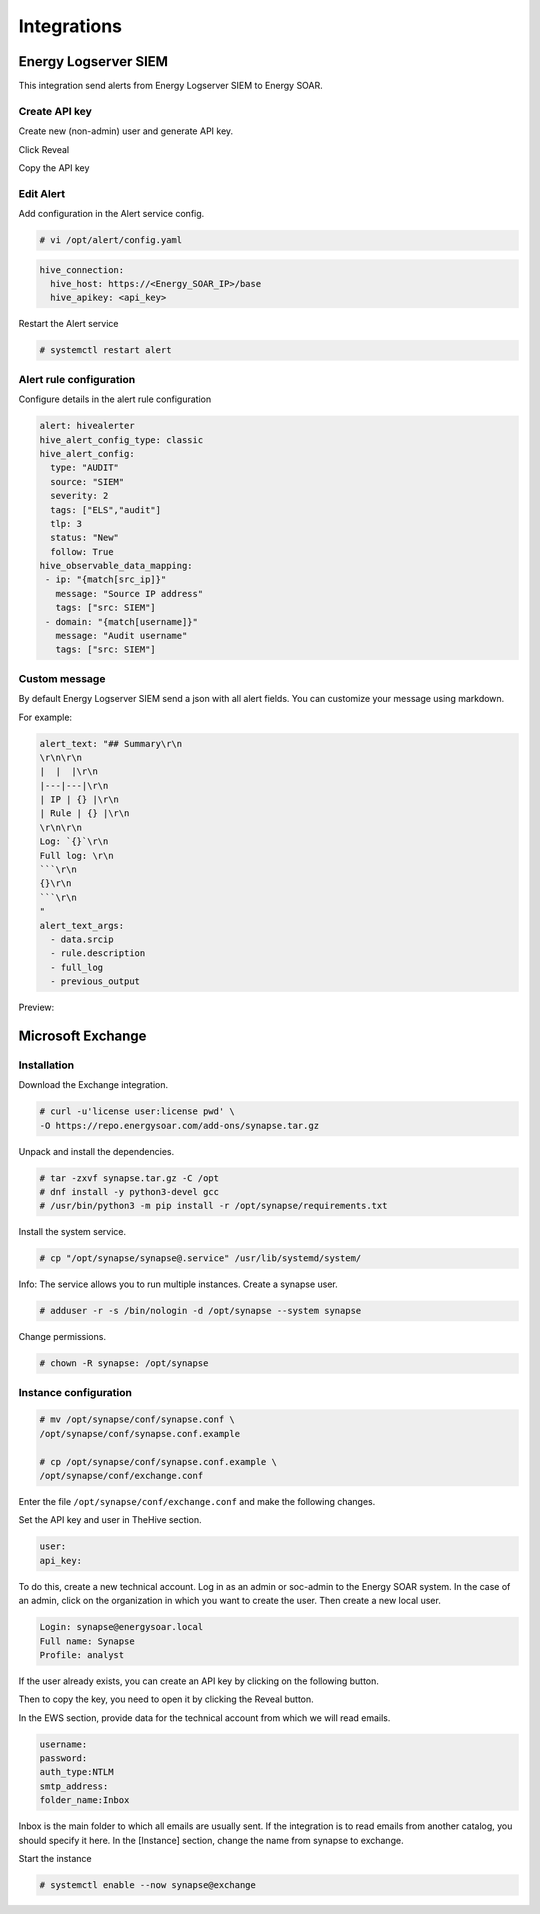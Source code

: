 Integrations
============

Energy Logserver SIEM
---------------------

This integration send alerts from Energy Logserver SIEM to Energy SOAR.

Create API key
^^^^^^^^^^^^^^^

Create new (non-admin) user and generate API key.

.. image:: /media/01-00-02-api_create.png

Click Reveal

.. image:: /media/01-00-01-api_methods.png

Copy the API key

.. image:: /media/01-00-00-api_key.png

Edit Alert
^^^^^^^^^^

Add configuration in the Alert service config.

.. code-block:: bash

   # vi /opt/alert/config.yaml

.. code-block:: yaml

   hive_connection:
     hive_host: https://<Energy_SOAR_IP>/base
     hive_apikey: <api_key>

Restart the Alert service

.. code-block:: bash

   # systemctl restart alert

Alert rule configuration
^^^^^^^^^^^^^^^^^^^^^^^^

Configure details in the alert rule configuration

.. code-block:: yaml

   alert: hivealerter
   hive_alert_config_type: classic
   hive_alert_config:
     type: "AUDIT"
     source: "SIEM"
     severity: 2
     tags: ["ELS","audit"]
     tlp: 3
     status: "New"
     follow: True
   hive_observable_data_mapping:
    - ip: "{match[src_ip]}"
      message: "Source IP address"
      tags: ["src: SIEM"]
    - domain: "{match[username]}"
      message: "Audit username"
      tags: ["src: SIEM"]

Custom message
^^^^^^^^^^^^^^

By default Energy Logserver SIEM send a json with all alert fields. You can customize your message using markdown.

For example:

.. code-block:: none

   alert_text: "## Summary\r\n
   \r\n\r\n
   |  |  |\r\n
   |---|---|\r\n
   | IP | {} |\r\n
   | Rule | {} |\r\n
   \r\n\r\n
   Log: `{}`\r\n
   Full log: \r\n
   ```\r\n
   {}\r\n
   ```\r\n
   "
   alert_text_args:
     - data.srcip
     - rule.description
     - full_log
     - previous_output

Preview:

.. image:: markdown_example.png

Microsoft Exchange
------------------

Installation
^^^^^^^^^^^^^^^

Download the Exchange integration.

.. code-block:: bash

   # curl -u'license user:license pwd' \
   -O https://repo.energysoar.com/add-ons/synapse.tar.gz

Unpack and install the dependencies.

.. code-block:: bash

   # tar -zxvf synapse.tar.gz -C /opt
   # dnf install -y python3-devel gcc
   # /usr/bin/python3 -m pip install -r /opt/synapse/requirements.txt

Install the system service.

.. code-block:: bash

   # cp "/opt/synapse/synapse@.service" /usr/lib/systemd/system/

Info: The service allows you to run multiple instances.
Create a synapse user.

.. code-block:: bash

   # adduser -r -s /bin/nologin -d /opt/synapse --system synapse

Change permissions.

.. code-block:: bash

   # chown -R synapse: /opt/synapse

Instance configuration
^^^^^^^^^^^^^^^

.. code-block:: bash

   # mv /opt/synapse/conf/synapse.conf \
   /opt/synapse/conf/synapse.conf.example

   # cp /opt/synapse/conf/synapse.conf.example \
   /opt/synapse/conf/exchange.conf

Enter the file ``/opt/synapse/conf/exchange.conf`` and make the following changes.

Set the API key and user in TheHive section.

.. code-block:: none

   user:
   api_key:

To do this, create a new technical account. Log in as an admin or soc-admin to the Energy SOAR system.
In the case of an admin, click on the organization in which you want to create the user.
Then create a new local user.

.. image:: /media/create-new-user.png


.. code-block:: none

   Login: synapse@energysoar.local
   Full name: Synapse
   Profile: analyst

If the user already exists, you can create an API key by clicking on the following button.

.. image:: /media/01-00-02-api_create.png

Then to copy the key, you need to open it by clicking the Reveal button.

.. image:: /media/api-reveal.png

In the EWS section, provide data for the technical account from which we will read emails.

.. code-block:: none

   username:
   password:
   auth_type:NTLM
   smtp_address:
   folder_name:Inbox

Inbox is the main folder to which all emails are usually sent. If the integration is to read emails from another catalog, you should specify it here.
In the [Instance] section, change the name from synapse to exchange.

Start the instance

.. code-block:: bash

   # systemctl enable --now synapse@exchange
